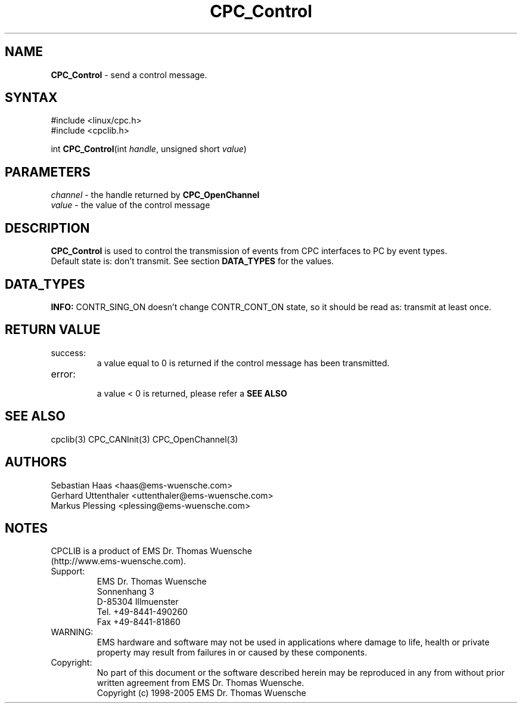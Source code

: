 .TH "CPC_Control" "3" "Release 2.39" "EMS Dr. Thomas Wuensche" "CPC Interface Library"
.SH "NAME"
.LP 
\fBCPC_Control\fR \- send a control message.
.SH "SYNTAX"
.LP 
#include <linux/cpc.h>
.br 
#include <cpclib.h>
.LP 
int \fBCPC_Control\fR(int \fIhandle\fP, unsigned short \fIvalue\fP)
.SH "PARAMETERS"
.LP 
.TP 
\fIchannel\fP \- the handle returned by \fBCPC_OpenChannel\fR
.TP 
\fIvalue\fP \- the value of the control message
.SH "DESCRIPTION"
.LP 
\fBCPC_Control\fR is used to control the transmission of events from CPC interfaces to PC by event types. 
.br 
Default state is: don't transmit. See section \fBDATA_TYPES\fR for the values.
.SH "DATA_TYPES"
.LP 
.TS
tab (@);
l s s
l l l
l l l.
Command \fBsubject\fR selection
define@value@description
CONTR_CAN_Message@0x04@Transmit CAN message to PC
CONTR_Busload@0x08@Not yet implemented
CONTR_CAN_State@0x0C@Generate a CAN state message if CAN state changes
CONTR_SendAck@0x10@Not yet implemented
CONTR_Filter@0x14@Not yet implemented
CONTR_BusError@0x1C@Generate a CAN error message if the controller detects bus errors
.TE
.LP 
.TS
tab (@);
l s s
l l l
l l l.
Control command \fBactions\fR
define@value@description
CONTR_CONT_OFF@0@Transmission disabled
CONTR_CONT_ON@1@Transmission enabled
CONTR_SING_ON@2@Transmit once
.TE
.LP 
\fBINFO:\fR CONTR_SING_ON doesn't change CONTR_CONT_ON state, so it should be read as: transmit at least once.
.SH "RETURN VALUE"
.LP 
.IP success:
.br 
a value equal to 0 is returned if the control message has been transmitted.
.IP error:
.br 
a value < 0 is returned, please refer a \fBSEE ALSO\fR
.SH "SEE ALSO"
.LP 
cpclib(3) CPC_CANInit(3) CPC_OpenChannel(3)
.SH "AUTHORS"
Sebastian Haas <haas@ems\-wuensche.com>
.br 
Gerhard Uttenthaler <uttenthaler@ems\-wuensche.com>
.br 
Markus Plessing <plessing@ems\-wuensche.com>
.SH "NOTES"
CPCLIB is a product of EMS Dr. Thomas Wuensche 
.br 
(http://www.ems\-wuensche.com).

.IP Support:
.br 
EMS Dr. Thomas Wuensche
.br 
Sonnenhang 3
.br 
.br 
D\-85304 Illmuenster
.br 
.br 
Tel. +49\-8441\-490260
.br 
Fax  +49\-8441\-81860
.br 
.IP WARNING:
.br 
EMS hardware and software may not be used in applications where damage to life, health or private property may result from failures in or caused by these components.
.br 
.IP Copyright:
.br 
No part of this document or the software described herein may be reproduced in any from without prior written agreement from EMS Dr. Thomas Wuensche.
.br 
Copyright (c) 1998\-2005 EMS Dr. Thomas Wuensche
